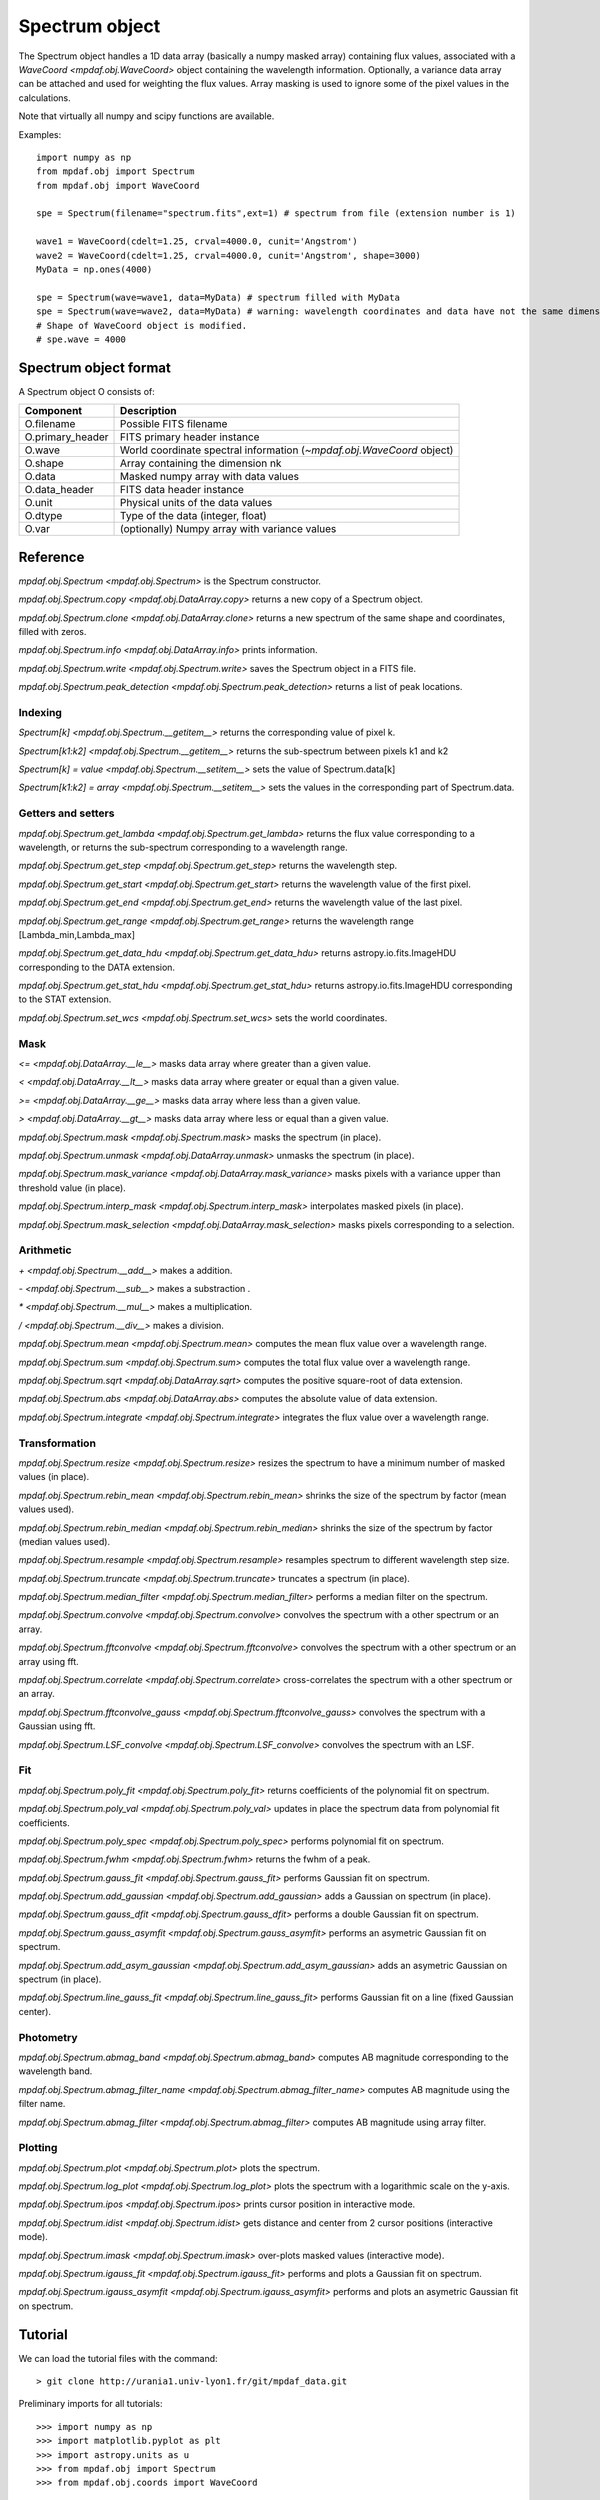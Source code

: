 ***************
Spectrum object
***************

The Spectrum object handles a 1D data array (basically a numpy masked array)
containing flux values, associated with a `WaveCoord <mpdaf.obj.WaveCoord>`
object containing the wavelength information. Optionally, a variance data array
can be attached and used for weighting the flux values. Array masking is used
to ignore some of the pixel values in the calculations.

Note that virtually all numpy and scipy functions are available.

Examples::

  import numpy as np
  from mpdaf.obj import Spectrum
  from mpdaf.obj import WaveCoord

  spe = Spectrum(filename="spectrum.fits",ext=1) # spectrum from file (extension number is 1)

  wave1 = WaveCoord(cdelt=1.25, crval=4000.0, cunit='Angstrom')
  wave2 = WaveCoord(cdelt=1.25, crval=4000.0, cunit='Angstrom', shape=3000)
  MyData = np.ones(4000)

  spe = Spectrum(wave=wave1, data=MyData) # spectrum filled with MyData
  spe = Spectrum(wave=wave2, data=MyData) # warning: wavelength coordinates and data have not the same dimensions. Shape of WaveCoord object is modified.
  # Shape of WaveCoord object is modified.
  # spe.wave = 4000

Spectrum object format
======================

A Spectrum object O consists of:

+------------------+------------------------------------------------------------------------+
| Component        | Description                                                            |
+==================+========================================================================+
| O.filename       | Possible FITS filename                                                 |
+------------------+------------------------------------------------------------------------+
| O.primary_header | FITS primary header instance                                           |
+------------------+------------------------------------------------------------------------+
| O.wave           | World coordinate spectral information  (`~mpdaf.obj.WaveCoord` object) |
+------------------+------------------------------------------------------------------------+
| O.shape          | Array containing the dimension nk                                      |
+------------------+------------------------------------------------------------------------+
| O.data           | Masked numpy array with data values                                    |
+------------------+------------------------------------------------------------------------+
| O.data_header    | FITS data header instance                                              |
+------------------+------------------------------------------------------------------------+
| O.unit           | Physical units of the data values                                      |
+------------------+------------------------------------------------------------------------+
| O.dtype          | Type of the data (integer, float)                                      |
+------------------+------------------------------------------------------------------------+
| O.var            | (optionally) Numpy array with variance values                          |
+------------------+------------------------------------------------------------------------+


Reference
=========

`mpdaf.obj.Spectrum <mpdaf.obj.Spectrum>` is the Spectrum constructor.

`mpdaf.obj.Spectrum.copy <mpdaf.obj.DataArray.copy>` returns a new copy of a Spectrum object.

`mpdaf.obj.Spectrum.clone <mpdaf.obj.DataArray.clone>` returns a new spectrum of the same shape and coordinates, filled with zeros.

`mpdaf.obj.Spectrum.info <mpdaf.obj.DataArray.info>` prints information.

`mpdaf.obj.Spectrum.write <mpdaf.obj.Spectrum.write>` saves the Spectrum object in a FITS file.

`mpdaf.obj.Spectrum.peak_detection <mpdaf.obj.Spectrum.peak_detection>` returns a list of peak locations.


Indexing
--------

`Spectrum[k] <mpdaf.obj.Spectrum.__getitem__>` returns the corresponding value of pixel k.

`Spectrum[k1:k2] <mpdaf.obj.Spectrum.__getitem__>` returns the sub-spectrum between pixels k1 and k2

`Spectrum[k] = value <mpdaf.obj.Spectrum.__setitem__>` sets the value of Spectrum.data[k]

`Spectrum[k1:k2] = array <mpdaf.obj.Spectrum.__setitem__>` sets the values in the corresponding part of Spectrum.data.


Getters and setters
-------------------

`mpdaf.obj.Spectrum.get_lambda <mpdaf.obj.Spectrum.get_lambda>` returns the flux value corresponding to a wavelength, or returns the sub-spectrum corresponding to a wavelength range.

`mpdaf.obj.Spectrum.get_step <mpdaf.obj.Spectrum.get_step>` returns the wavelength step.

`mpdaf.obj.Spectrum.get_start <mpdaf.obj.Spectrum.get_start>` returns the wavelength value of the first pixel.

`mpdaf.obj.Spectrum.get_end <mpdaf.obj.Spectrum.get_end>` returns the wavelength value of the last pixel.

`mpdaf.obj.Spectrum.get_range <mpdaf.obj.Spectrum.get_range>` returns the wavelength range [Lambda_min,Lambda_max]

`mpdaf.obj.Spectrum.get_data_hdu <mpdaf.obj.Spectrum.get_data_hdu>` returns astropy.io.fits.ImageHDU corresponding to the DATA extension.

`mpdaf.obj.Spectrum.get_stat_hdu <mpdaf.obj.Spectrum.get_stat_hdu>` returns astropy.io.fits.ImageHDU corresponding to the STAT extension.

`mpdaf.obj.Spectrum.set_wcs <mpdaf.obj.Spectrum.set_wcs>` sets the world coordinates.


Mask
----

`<= <mpdaf.obj.DataArray.__le__>` masks data array where greater than a given value.

`< <mpdaf.obj.DataArray.__lt__>` masks data array where greater or equal than a given value.

`>= <mpdaf.obj.DataArray.__ge__>` masks data array where less than a given value.

`> <mpdaf.obj.DataArray.__gt__>` masks data array where less or equal than a given value.

`mpdaf.obj.Spectrum.mask <mpdaf.obj.Spectrum.mask>` masks the spectrum (in place).

`mpdaf.obj.Spectrum.unmask <mpdaf.obj.DataArray.unmask>` unmasks the spectrum (in place).

`mpdaf.obj.Spectrum.mask_variance <mpdaf.obj.DataArray.mask_variance>` masks pixels with a variance upper than threshold value (in place).

`mpdaf.obj.Spectrum.interp_mask <mpdaf.obj.Spectrum.interp_mask>` interpolates masked pixels (in place).

`mpdaf.obj.Spectrum.mask_selection <mpdaf.obj.DataArray.mask_selection>` masks pixels corresponding to a selection.


Arithmetic
----------

`\+ <mpdaf.obj.Spectrum.__add__>` makes a addition.

`\- <mpdaf.obj.Spectrum.__sub__>` makes a substraction .

`\* <mpdaf.obj.Spectrum.__mul__>` makes a multiplication.

`/ <mpdaf.obj.Spectrum.__div__>` makes a division.

`mpdaf.obj.Spectrum.mean <mpdaf.obj.Spectrum.mean>` computes the mean flux value over a wavelength range.

`mpdaf.obj.Spectrum.sum <mpdaf.obj.Spectrum.sum>` computes the total flux value over a wavelength range.

`mpdaf.obj.Spectrum.sqrt <mpdaf.obj.DataArray.sqrt>` computes the positive square-root of data extension.

`mpdaf.obj.Spectrum.abs <mpdaf.obj.DataArray.abs>` computes the absolute value of data extension.

`mpdaf.obj.Spectrum.integrate <mpdaf.obj.Spectrum.integrate>` integrates the flux value over a wavelength range.


Transformation
--------------

`mpdaf.obj.Spectrum.resize <mpdaf.obj.Spectrum.resize>` resizes the spectrum to have a minimum number of masked values (in place).

`mpdaf.obj.Spectrum.rebin_mean <mpdaf.obj.Spectrum.rebin_mean>` shrinks the size of the spectrum by factor (mean values used).

`mpdaf.obj.Spectrum.rebin_median <mpdaf.obj.Spectrum.rebin_median>` shrinks the size of the spectrum by factor (median values used).

`mpdaf.obj.Spectrum.resample <mpdaf.obj.Spectrum.resample>` resamples spectrum to different wavelength step size.

`mpdaf.obj.Spectrum.truncate <mpdaf.obj.Spectrum.truncate>` truncates a spectrum (in place).

`mpdaf.obj.Spectrum.median_filter <mpdaf.obj.Spectrum.median_filter>` performs a median filter on the spectrum.

`mpdaf.obj.Spectrum.convolve <mpdaf.obj.Spectrum.convolve>` convolves the spectrum with a other spectrum or an array.

`mpdaf.obj.Spectrum.fftconvolve <mpdaf.obj.Spectrum.fftconvolve>` convolves the spectrum with a other spectrum or an array using fft.

`mpdaf.obj.Spectrum.correlate <mpdaf.obj.Spectrum.correlate>` cross-correlates the spectrum with a other spectrum or an array.

`mpdaf.obj.Spectrum.fftconvolve_gauss <mpdaf.obj.Spectrum.fftconvolve_gauss>` convolves the spectrum with a Gaussian using fft.

`mpdaf.obj.Spectrum.LSF_convolve <mpdaf.obj.Spectrum.LSF_convolve>` convolves the spectrum with an LSF.



Fit
---

`mpdaf.obj.Spectrum.poly_fit <mpdaf.obj.Spectrum.poly_fit>` returns coefficients of the polynomial fit on spectrum.

`mpdaf.obj.Spectrum.poly_val <mpdaf.obj.Spectrum.poly_val>` updates in place the spectrum data from polynomial fit coefficients.

`mpdaf.obj.Spectrum.poly_spec <mpdaf.obj.Spectrum.poly_spec>` performs polynomial fit on spectrum.

`mpdaf.obj.Spectrum.fwhm <mpdaf.obj.Spectrum.fwhm>` returns the fwhm of a peak.

`mpdaf.obj.Spectrum.gauss_fit <mpdaf.obj.Spectrum.gauss_fit>` performs Gaussian fit on spectrum.

`mpdaf.obj.Spectrum.add_gaussian <mpdaf.obj.Spectrum.add_gaussian>` adds a Gaussian on spectrum (in place).

`mpdaf.obj.Spectrum.gauss_dfit <mpdaf.obj.Spectrum.gauss_dfit>` performs a double Gaussian fit on spectrum.

`mpdaf.obj.Spectrum.gauss_asymfit <mpdaf.obj.Spectrum.gauss_asymfit>` performs an asymetric Gaussian fit on spectrum.

`mpdaf.obj.Spectrum.add_asym_gaussian <mpdaf.obj.Spectrum.add_asym_gaussian>` adds an asymetric Gaussian on spectrum (in place).

`mpdaf.obj.Spectrum.line_gauss_fit <mpdaf.obj.Spectrum.line_gauss_fit>` performs Gaussian fit on a line (fixed Gaussian center).


Photometry
----------

`mpdaf.obj.Spectrum.abmag_band <mpdaf.obj.Spectrum.abmag_band>` computes AB magnitude corresponding to the wavelength band.

`mpdaf.obj.Spectrum.abmag_filter_name <mpdaf.obj.Spectrum.abmag_filter_name>` computes AB magnitude using the filter name.

`mpdaf.obj.Spectrum.abmag_filter <mpdaf.obj.Spectrum.abmag_filter>` computes AB magnitude using array filter.


Plotting
--------

`mpdaf.obj.Spectrum.plot <mpdaf.obj.Spectrum.plot>` plots the spectrum.

`mpdaf.obj.Spectrum.log_plot <mpdaf.obj.Spectrum.log_plot>` plots the spectrum with a logarithmic scale on the y-axis.

`mpdaf.obj.Spectrum.ipos <mpdaf.obj.Spectrum.ipos>` prints cursor position in interactive mode.

`mpdaf.obj.Spectrum.idist <mpdaf.obj.Spectrum.idist>` gets distance and center from 2 cursor positions (interactive mode).

`mpdaf.obj.Spectrum.imask <mpdaf.obj.Spectrum.imask>` over-plots masked values (interactive mode).

`mpdaf.obj.Spectrum.igauss_fit <mpdaf.obj.Spectrum.igauss_fit>` performs and plots a Gaussian fit on spectrum.

`mpdaf.obj.Spectrum.igauss_asymfit <mpdaf.obj.Spectrum.igauss_asymfit>` performs and plots an asymetric Gaussian fit on spectrum.


Tutorial
========

We can load the tutorial files with the command::

 > git clone http://urania1.univ-lyon1.fr/git/mpdaf_data.git

Preliminary imports for all tutorials::

  >>> import numpy as np
  >>> import matplotlib.pyplot as plt
  >>> import astropy.units as u
  >>> from mpdaf.obj import Spectrum
  >>> from mpdaf.obj.coords import WaveCoord

Tutorial 1: Spectrum Creation
-----------------------------

A Spectrum object is created:

- either from one or two numpy data arrays (containing flux values and variance), using the following command::

  >>> MyData=np.ones(4000) # numpy data array
  >>> MyVariance=np.ones(4000) # numpy variance array
  >>> spe = Spectrum(data=MyData) # spectrum filled with MyData
  >>> spe = Spectrum(data=MyData,var=MyVariance) # spectrum filled with MyData and MyVariance

- or from a FITS file (in which case the flux and variance values are read from specific extensions), using the following commands::

  >>> spe = Spectrum(filename="spectrum.fits",ext=1) # data array is read from the file (extension number 1)
  >>> spe = Spectrum(filename="spectrum.fits",ext=[1,2]) # data and variance arrays read from the file (extension numbers 1 and 2)

If the FITS file contains a single extension (spectrum fluxes), or when the FITS extension are specifically named 'DATA' (for flux values) and 'STAT' (for variance  values), the keyword "ext=" is unnecessary.

The `WaveCoord <mpdaf.obj.WaveCoord>` object is either created using a linear scale, copied from another Spectrum, or
using the information from the FITS header::

  >>> wave1 = WaveCoord(crval=4000.0, cdelt=1.25, cunit=u.angstrom)
  >>> wave2 = spe.wave

  >>> spe2=Spectrum(data=MyData,wave=wave1)

In the first case, the wavelength solution is linear with the array index k: the first array value (k=0) corresponds to a wavelength of 4000 Angstroms, and the next array values (k=1,2 ...) are spaced by 1.25 Angstroms.


Tutorial 2: Spectrum manipulation: masking, interpolating, rebinning
--------------------------------------------------------------------

Here we describe how we can mask noisy parts in a spectrum, and do a polynomial
interpolation taking into account the variance.

We start from the original spectrum and its variance::

  >>> spvar = Spectrum('Spectrum_Variance.fits',ext=[0,1])

We mask the residuals from the strong sky emission line around 5577 Angstroms::

  >>> spvar.mask(lmin=5575, lmax=5590, unit=spvar.wave.unit)

We select (in wavelengths) the clean spectrum region we want to interpolate::

  >>> spvarcut = spvar.get_lambda(lmin=4000, lmax=6250, unit=spvar.wave.unit)

We can then choose to perform a linear interpolation of the masked values::

  >>> spvarcut.interp_mask()

The other option is to perform an interpolation with a spline::

  >>> spvarcut.interp_mask(spline=True)


The results of the interpolations are shown below::

  >>> spvar.unmask()
  >>> spvar.plot(lmin=4600, lmax=6200, title='Spectrum before interpolation', unit=spvar.wave.unit)
  >>> plt.figure()
  >>> spvarcut.plot(lmin=4600, lmax=6200, title='Spectrum after interpolation', unit=spvar.wave.unit)


.. image:: _static/spectrum/Spectrum_before_interp_mask.png

.. image:: _static/spectrum/Spectrum_after_interp_mask.png


Last, we will resample the extracted spectrum using the 2 dedicated functions
(rebin_mean and resample).  The function `rebin_mean
<mpdaf.obj.Spectrum.rebin_mean>` rebins the Spectrum using an integer number of
pixels per bin. The corresponding variance is updated accordingly. We can
overplot the rebinned Spectrum and show the corresponding variance as follows::

  >>> plt.figure()
  >>> sprebin1 = spvarcut.rebin_mean(5)
  >>> spvarcut.plot()
  >>> (sprebin1+10).plot(noise=True)

.. figure:: _static/spectrum/Spectrum_rebin.png
  :align:   center

The function `resample <mpdaf.obj.Spectrum.resample>` resamples the Spectrum
with a specific numbers of wavelength units per pixel. The Variance is not
updated::

  >>> plt.figure()
  >>> sprebin2 = spvarcut.resample(4.2, unit=spvarcut.wave.unit) # 4.2 Angstroms / pixel
  >>> spvarcut.plot()
  >>> (sprebin2+10).plot(noise=True)

.. figure:: _static/spectrum/Spectrum_rebin2.png
  :align:   center

Tutorial 3: Gaussian Line fitting
---------------------------------

We want to fit the emission lines in a z=0.6758 galaxy (Hbeta and [OIII]).
We open the spectrum and associated variance::

  >>> specline=Spectrum('Spectrum_lines.fits')

We plot the spectrum around the [OIII] line::

  >>> specline.plot(lmin=8350,lmax=8420, unit=specline.wave.unit)

We do an interactive line fitting on the plot, by selecting with the mouse the left and right
continuum (2 positions) and the peak of the line. Variance weighting is used in the fit::

  >>> specline.igauss_fit()
  Use the 2 first mouse clicks to get the wavelength range to compute the gaussian left value.
  Use the next click to get the peak wavelength.
  Use the 2 last mouse clicks to get the wavelength range to compute the gaussian rigth value.
  To quit the interactive mode, click on the right mouse button.
  The parameters of the last gaussian are saved in self.gauss.
  [INFO] Gaussian center = 8390.53 (error:0.19761)
  [INFO] Gaussian integrated flux = 667.643 (error:64.7184)
  [INFO] Gaussian peak value = 150.883 (error:2.25841)
  [INFO] Gaussian fwhm = 4.15693 (error:0.465175)
  [INFO] Gaussian continuum = 1.66598

The result of the fit is overploted in red:

.. figure:: _static/spectrum/specline1.png
  :align:   center

  Interactive Gaussian line fitting result

Now, we move to the fainter line (Hbeta) and we perform the same analysis, again using variance weighting::

  >>> specline.plot(lmin=8090,lmax=8210, unit=specline.wave.unit)
  >>> specline.igauss_fit()


The result of the fit is given below:

.. figure:: _static/spectrum/specline2.png
  :align:   center

  Interactive Gaussian line fitting on a faint line


The results from the fit can be retrieved in the `Gauss1D <mpdaf.obj.Gauss1D>` object associated
with the spectrum (self.gauss). For example we can measure the equivalent width of the line like this::

  >>> specline.gauss.flux/specline.gauss.cont
  198.618
